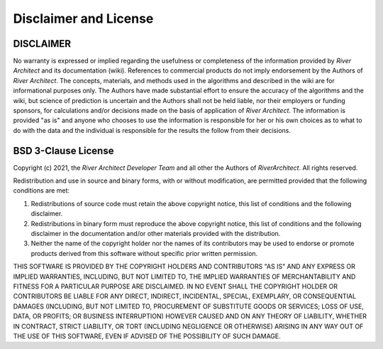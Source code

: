 Disclaimer and License
======================

DISCLAIMER
----------

No warranty is expressed or implied regarding the usefulness or completeness of the information provided by *River Architect* and its documentation (wiki). References to commercial products do not imply endorsement by the Authors of *River Architect*. The concepts, materials, and methods used in the algorithms and described in the wiki are for informational purposes only. The Authors have made substantial effort to ensure the accuracy of the algorithms and the wiki, but science of prediction is uncertain and the Authors shall not be held liable, nor their employers or funding sponsors, for calculations and/or decisions made on the basis of application of *River Architect*. The information is provided "as is" and anyone who chooses to use the information is responsible for her or his own choices as to what to do with the data and the individual is responsible for the results the follow from their decisions.


BSD 3-Clause License
--------------------

Copyright (c) 2021, the *River Architect Developer Team* and all other the Authors of *RiverArchitect*.
All rights reserved.

Redistribution and use in source and binary forms, with or without
modification, are permitted provided that the following conditions are met:

1. Redistributions of source code must retain the above copyright notice, this
   list of conditions and the following disclaimer.

2. Redistributions in binary form must reproduce the above copyright notice,
   this list of conditions and the following disclaimer in the documentation
   and/or other materials provided with the distribution.

3. Neither the name of the copyright holder nor the names of its
   contributors may be used to endorse or promote products derived from
   this software without specific prior written permission.

THIS SOFTWARE IS PROVIDED BY THE COPYRIGHT HOLDERS AND CONTRIBUTORS "AS IS"
AND ANY EXPRESS OR IMPLIED WARRANTIES, INCLUDING, BUT NOT LIMITED TO, THE
IMPLIED WARRANTIES OF MERCHANTABILITY AND FITNESS FOR A PARTICULAR PURPOSE ARE
DISCLAIMED. IN NO EVENT SHALL THE COPYRIGHT HOLDER OR CONTRIBUTORS BE LIABLE
FOR ANY DIRECT, INDIRECT, INCIDENTAL, SPECIAL, EXEMPLARY, OR CONSEQUENTIAL
DAMAGES (INCLUDING, BUT NOT LIMITED TO, PROCUREMENT OF SUBSTITUTE GOODS OR
SERVICES; LOSS OF USE, DATA, OR PROFITS; OR BUSINESS INTERRUPTION) HOWEVER
CAUSED AND ON ANY THEORY OF LIABILITY, WHETHER IN CONTRACT, STRICT LIABILITY,
OR TORT (INCLUDING NEGLIGENCE OR OTHERWISE) ARISING IN ANY WAY OUT OF THE USE
OF THIS SOFTWARE, EVEN IF ADVISED OF THE POSSIBILITY OF SUCH DAMAGE.